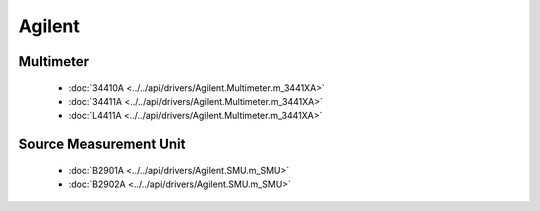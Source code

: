 Agilent
=======

Multimeter
----------

  * :doc:`34410A <../../api/drivers/Agilent.Multimeter.m_3441XA>`
  * :doc:`34411A <../../api/drivers/Agilent.Multimeter.m_3441XA>`
  * :doc:`L4411A <../../api/drivers/Agilent.Multimeter.m_3441XA>`

Source Measurement Unit
-----------------------

  * :doc:`B2901A <../../api/drivers/Agilent.SMU.m_SMU>`
  * :doc:`B2902A <../../api/drivers/Agilent.SMU.m_SMU>`

